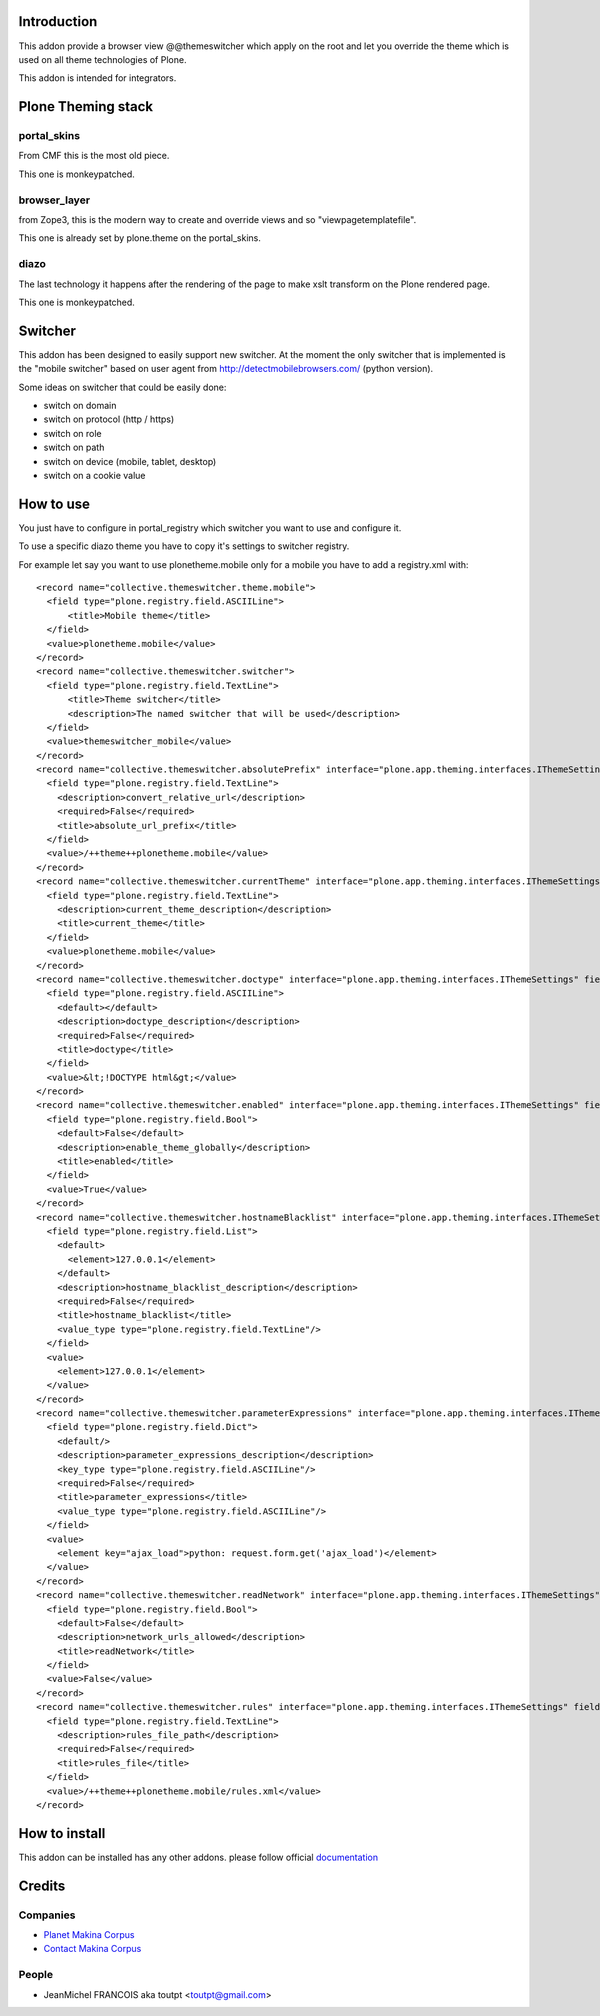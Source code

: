 Introduction
============

This addon provide a browser view @@themeswitcher which apply on the root
and let you override the theme which is used on all theme technologies of Plone.

This addon is intended for integrators.

Plone Theming stack
===================

portal_skins
------------

From CMF this is the most old piece. 

This one is monkeypatched.

browser_layer
-------------

from Zope3, this is the modern way to create and override views and so
"viewpagetemplatefile".

This one is already set by plone.theme on the portal_skins.

diazo
-----

The last technology it happens after the rendering of the page to make xslt
transform on the Plone rendered page.

This one is monkeypatched.


Switcher
========

This addon has been designed to easily support new switcher. At the moment
the only switcher that is implemented is the "mobile switcher"
based on user agent from http://detectmobilebrowsers.com/ (python version).

Some ideas on switcher that could be easily done:

* switch on domain
* switch on protocol (http / https)
* switch on role
* switch on path
* switch on device (mobile, tablet, desktop)
* switch on a cookie value

How to use
==========

You just have to configure in portal_registry which switcher you want to use
and configure it.

To use a specific diazo theme you have to copy it's settings to switcher
registry.

For example let say you want to use plonetheme.mobile only for a mobile
you have to add a registry.xml with::


  <record name="collective.themeswitcher.theme.mobile">
    <field type="plone.registry.field.ASCIILine">
        <title>Mobile theme</title>
    </field>
    <value>plonetheme.mobile</value>
  </record>
  <record name="collective.themeswitcher.switcher">
    <field type="plone.registry.field.TextLine">
        <title>Theme switcher</title>
        <description>The named switcher that will be used</description>
    </field>
    <value>themeswitcher_mobile</value>
  </record>
  <record name="collective.themeswitcher.absolutePrefix" interface="plone.app.theming.interfaces.IThemeSettings" field="absolutePrefix">
    <field type="plone.registry.field.TextLine">
      <description>convert_relative_url</description>
      <required>False</required>
      <title>absolute_url_prefix</title>
    </field>
    <value>/++theme++plonetheme.mobile</value>
  </record>
  <record name="collective.themeswitcher.currentTheme" interface="plone.app.theming.interfaces.IThemeSettings" field="currentTheme">
    <field type="plone.registry.field.TextLine">
      <description>current_theme_description</description>
      <title>current_theme</title>
    </field>
    <value>plonetheme.mobile</value>
  </record>
  <record name="collective.themeswitcher.doctype" interface="plone.app.theming.interfaces.IThemeSettings" field="doctype">
    <field type="plone.registry.field.ASCIILine">
      <default></default>
      <description>doctype_description</description>
      <required>False</required>
      <title>doctype</title>
    </field>
    <value>&lt;!DOCTYPE html&gt;</value>
  </record>
  <record name="collective.themeswitcher.enabled" interface="plone.app.theming.interfaces.IThemeSettings" field="enabled">
    <field type="plone.registry.field.Bool">
      <default>False</default>
      <description>enable_theme_globally</description>
      <title>enabled</title>
    </field>
    <value>True</value>
  </record>
  <record name="collective.themeswitcher.hostnameBlacklist" interface="plone.app.theming.interfaces.IThemeSettings" field="hostnameBlacklist">
    <field type="plone.registry.field.List">
      <default>
        <element>127.0.0.1</element>
      </default>
      <description>hostname_blacklist_description</description>
      <required>False</required>
      <title>hostname_blacklist</title>
      <value_type type="plone.registry.field.TextLine"/>
    </field>
    <value>
      <element>127.0.0.1</element>
    </value>
  </record>
  <record name="collective.themeswitcher.parameterExpressions" interface="plone.app.theming.interfaces.IThemeSettings" field="parameterExpressions">
    <field type="plone.registry.field.Dict">
      <default/>
      <description>parameter_expressions_description</description>
      <key_type type="plone.registry.field.ASCIILine"/>
      <required>False</required>
      <title>parameter_expressions</title>
      <value_type type="plone.registry.field.ASCIILine"/>
    </field>
    <value>
      <element key="ajax_load">python: request.form.get('ajax_load')</element>
    </value>
  </record>
  <record name="collective.themeswitcher.readNetwork" interface="plone.app.theming.interfaces.IThemeSettings" field="readNetwork">
    <field type="plone.registry.field.Bool">
      <default>False</default>
      <description>network_urls_allowed</description>
      <title>readNetwork</title>
    </field>
    <value>False</value>
  </record>
  <record name="collective.themeswitcher.rules" interface="plone.app.theming.interfaces.IThemeSettings" field="rules">
    <field type="plone.registry.field.TextLine">
      <description>rules_file_path</description>
      <required>False</required>
      <title>rules_file</title>
    </field>
    <value>/++theme++plonetheme.mobile/rules.xml</value>
  </record>


How to install
==============

.. image:: https://pypip.in/v/collective.themeswitcher/badge.png
    :target: https://crate.io/packages/collective.themeswitcher/

.. image:: https://pypip.in/d/collective.themeswitcher/badge.png
    :target: https://crate.io/packages/collective.themeswitcher/

.. image:: https://secure.travis-ci.org/collective/collective.themeswitcher.png
    :target: http://travis-ci.org/#!/collective/collective.themeswitcher

.. image:: https://coveralls.io/repos/collective/collective.themeswitcher/badge.png?branch=master
    :target: https://coveralls.io/r/collective/collective.themeswitcher

This addon can be installed has any other addons. please follow official
documentation_

Credits
=======

Companies
---------

* `Planet Makina Corpus <http://www.makina-corpus.org>`_
* `Contact Makina Corpus <mailto:python@makina-corpus.org>`_

People
------

- JeanMichel FRANCOIS aka toutpt <toutpt@gmail.com>

.. _documentation: http://plone.org/documentation/kb/installing-add-ons-quick-how-to
